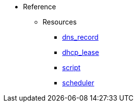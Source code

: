 * Reference
** Resources
*** xref:resource_dns_record[dns_record]
*** xref:resource_dhcp_lease[dhcp_lease]
*** xref:resource_script[script]
*** xref:resource_scheduler[scheduler]
